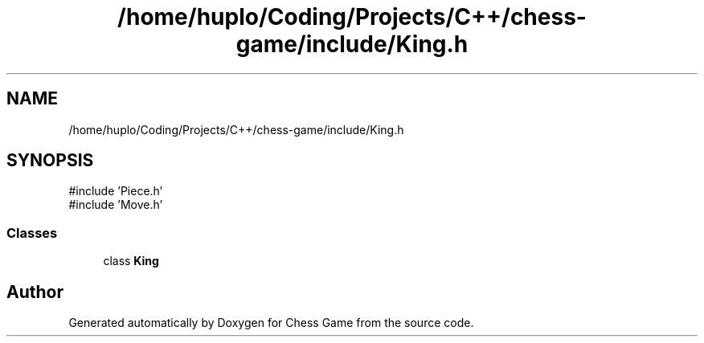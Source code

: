 .TH "/home/huplo/Coding/Projects/C++/chess-game/include/King.h" 3 "Version V4.2.0" "Chess Game" \" -*- nroff -*-
.ad l
.nh
.SH NAME
/home/huplo/Coding/Projects/C++/chess-game/include/King.h
.SH SYNOPSIS
.br
.PP
\fR#include 'Piece\&.h'\fP
.br
\fR#include 'Move\&.h'\fP
.br

.SS "Classes"

.in +1c
.ti -1c
.RI "class \fBKing\fP"
.br
.in -1c
.SH "Author"
.PP 
Generated automatically by Doxygen for Chess Game from the source code\&.
